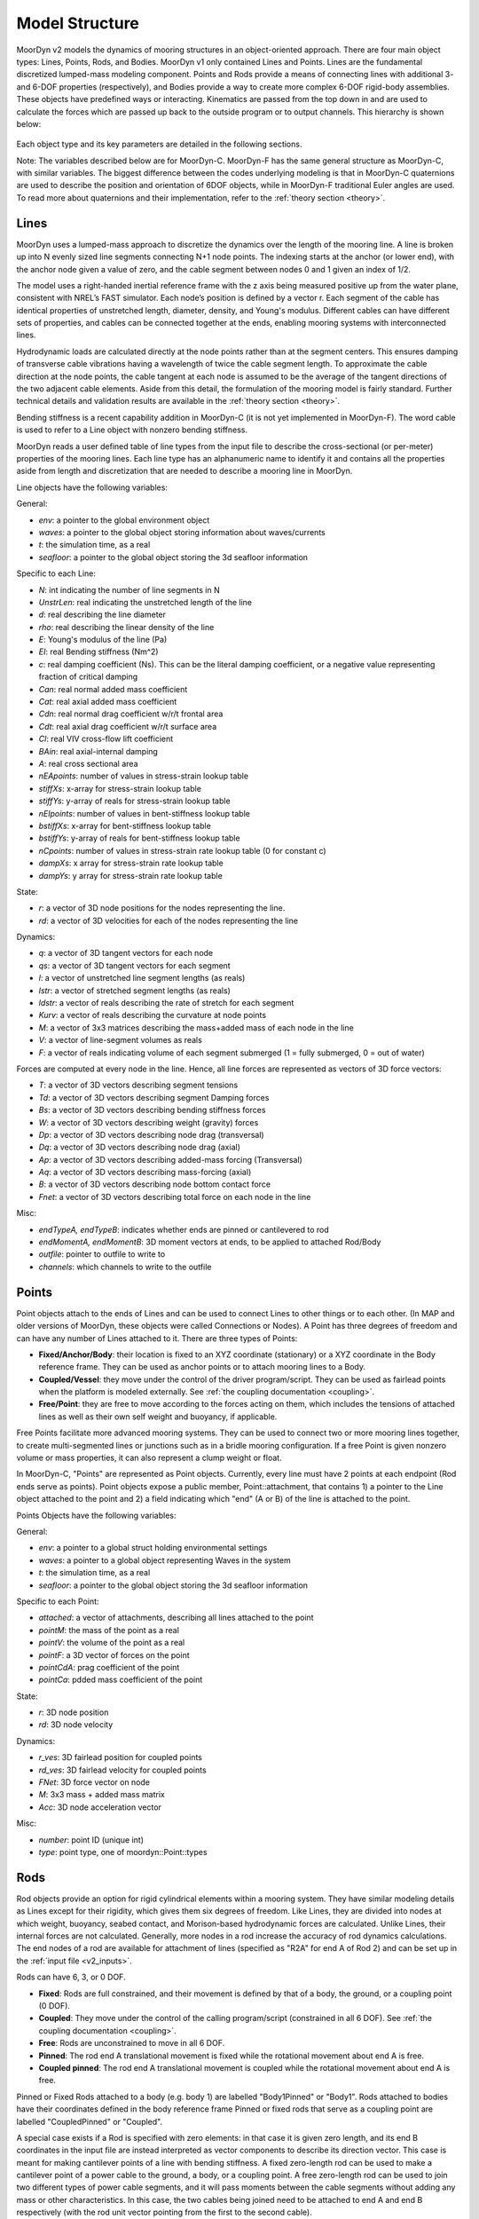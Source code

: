 Model Structure
===============
.. _structure:

MoorDyn v2 models the dynamics of mooring structures in an object-oriented approach. There are four 
main object types: Lines, Points, Rods, and Bodies. MoorDyn v1 only contained Lines and Points. 
Lines are the fundamental discretized lumped-mass modeling component. Points and Rods provide a 
means of connecting lines with additional 3- and 6-DOF properties (respectively), and Bodies 
provide a way to create more complex 6-DOF rigid-body assemblies. These objects have predefined 
ways or interacting. Kinematics are passed from the top down in and are used to calculate the 
forces which are passed up back to the outside program or to output channels. This hierarchy is 
shown below:

.. figure:: structure_moordyn.png
   :alt: MoorDyn object hierarchy 

Each object type and its key parameters are detailed in the following sections.

Note: The variables described below are for MoorDyn-C. MoorDyn-F has the same general structure as 
MoorDyn-C, with similar variables. The biggest difference between the codes underlying modeling is 
that in MoorDyn-C quaternions are used to describe the position and orientation of 6DOF objects, 
while in MoorDyn-F traditional Euler angles are used. To read more about quaternions and their 
implementation, refer to the :ref:`theory section <theory>`.

Lines
-----
.. _lines:

MoorDyn uses a lumped-mass approach to discretize the dynamics over the length of the mooring line.  
A line is broken up into N evenly sized line segments connecting N+1 node points. The indexing 
starts at the anchor (or lower end), with the anchor node given a value of zero, and the cable 
segment between nodes 0 and 1 given an index of 1/2.
 
The model uses a right-handed inertial reference frame with the z axis being measured positive up 
from the water plane, consistent with NREL’s FAST simulator.  Each node’s position is defined by a 
vector r.  Each segment of the cable has identical properties of unstretched length, diameter, 
density, and Young's modulus.  Different cables can have different sets of properties, and cables 
can be connected together at the ends, enabling mooring systems with interconnected lines. 

Hydrodynamic loads are calculated directly at the node points rather than at the segment centers. 
This ensures damping of transverse cable vibrations having a wavelength of twice the cable segment 
length. To approximate the cable direction at the node points, the cable tangent at each node is 
assumed to be the average of the tangent directions of the two adjacent cable elements. Aside from 
this detail, the formulation of the mooring model is fairly standard. Further technical details and 
validation results are available in the :ref:`theory section <theory>`.

Bending stiffness is a recent capability addition in MoorDyn-C (it is not yet implemented in 
MoorDyn-F). The word cable is used to refer to a Line object with nonzero bending stiffness.

MoorDyn reads a user defined table of line types from the input file to describe the 
cross-sectional (or per-meter) properties of the mooring lines. Each line type has an alphanumeric 
name to identify it and contains all the properties aside from length and discretization that are 
needed to describe a mooring line in MoorDyn.

Line objects have the following variables:

General:

* *env*: a pointer to the global environment object
* *waves*: a pointer to the global object storing information about waves/currents
* *t*: the simulation time, as a real
* *seafloor*: a pointer to the global object storing the 3d seafloor information


Specific to each Line:

- *N*: int indicating the number of line segments in N
- *UnstrLen*: real indicating the unstretched length of the line
- *d*: real describing the line diameter
- *rho*: real describing the linear density of the line
- *E*: Young's modulus of the line (Pa)
- *EI*: real Bending stiffness (Nm^2)
- *c*: real damping coefficient (Ns). This can be the literal damping coefficient, or a negative 
  value representing fraction of critical damping
- *Can*: real normal added mass coefficient
- *Cat*: real axial added mass coefficient
- *Cdn*: real normal drag coefficient w/r/t frontal area
- *Cdt*: real axial drag coefficient w/r/t surface area
- *Cl*: real VIV cross-flow lift coefficient
- *BAin*: real axial-internal damping
- *A*: real cross sectional area
- *nEApoints*: number of values in stress-strain lookup table
- *stiffXs*: x-array for stress-strain lookup table
- *stiffYs*: y-array of reals for stress-strain lookup table
- *nEIpoints*: number of values in bent-stiffness lookup table
- *bstiffXs*: x-array for bent-stiffness lookup table
- *bstiffYs*: y-array of reals for bent-stiffness lookup table
- *nCpoints*: number of values in stress-strain rate lookup table (0 for constant c)
- *dampXs*: x array for stress-strain rate lookup table
- *dampYs*:  y array for stress-strain rate lookup table

State:

- *r*: a vector of 3D node positions for the nodes representing the line.
- *rd*: a vector of 3D velocities for each of the nodes representing the line

Dynamics: 

- *q*: a vector of 3D tangent vectors for each node
- *qs*: a vector of 3D tangent vectors for each segment
- *l*: a vector of unstretched line segment lengths (as reals)
- *lstr*: a vector of stretched segment lengths (as reals)
- *ldstr*: a vector of reals describing the rate of stretch for each segment
- *Kurv*: a vector of reals describing the curvature at node points
- *M*: a vector of 3x3 matrices describing the mass+added mass of each node in the line
- *V*: a vector of line-segment volumes as reals
- *F*: a vector of reals indicating volume of each segment submerged (1 = fully submerged, 0 = out 
  of water)

Forces are computed at every node in the line. Hence, all line forces are represented as vectors of 
3D force vectors:

- *T*: a vector of 3D vectors describing segment tensions
- *Td*: a vector of 3D vectors describing segment Damping forces
- *Bs*: a vector of 3D vectors describing bending stiffness forces
- *W*: a vector of 3D vectors describing weight (gravity) forces
- *Dp*: a vector of 3D vectors describing node drag (transversal)
- *Dq*: a vector of 3D vectors describing node drag (axial)
- *Ap*: a vector of 3D vectors describing added-mass forcing (Transversal)
- *Aq*: a vector of 3D vectors describing mass-forcing (axial)
- *B*: a vector of 3D vectors describing node bottom contact force
- *Fnet*: a vector of 3D vectors describing total force on each node in the line

.. Waves:
.. 
.. - *zeta*: vector of reals describing free-surface elevations
.. - *PDyn*: vector of reals describing dynamic pressures
.. - *U*: vector of 3D vectors describing wave velocities
.. - *Ud*: vector of 3D vectors describing wave accelerations
.. 

Misc:

- *endTypeA, endTypeB*: indicates whether ends are pinned or cantilevered to rod
- *endMomentA, endMomentB*: 3D moment vectors at ends, to be applied to attached Rod/Body
- *outfile*: pointer to outfile to write to
- *channels*: which channels to write to the outfile

Points
------
.. _points:

Point objects attach to the ends of Lines and can be used to connect Lines to other things
or to each other. (In MAP and older versions of MoorDyn, these objects were called Connections or 
Nodes). A Point has three degrees of freedom and can have any number of Lines attached to it. There 
are three types of Points:

- **Fixed/Anchor/Body**: their location is fixed to an XYZ coordinate (stationary) or a XYZ 
  coordinate in the Body reference frame. They can be used as anchor points or to attach mooring 
  lines to a Body.
- **Coupled/Vessel**: they move under the control of the driver program/script.  
  They can be used as fairlead points when the platform is modeled externally.
  See :ref:`the coupling documentation <coupling>`.
- **Free/Point**: they are free to move according to the forces acting on them, which 
  includes the tensions of attached lines as well as their own self weight and buoyancy, if 
  applicable.  

Free Points facilitate more advanced mooring systems. They can be used to connect two 
or more mooring lines together, to create multi-segmented lines or junctions such as in a 
bridle mooring configuration. If a free Point is given nonzero volume or mass properties,
it can also represent a clump weight or float. 

In MoorDyn-C, "Points" are represented as Point objects.
Currently, every line must have 2
points at each endpoint (Rod ends serve as points). Point objects expose a public member, 
Point::attachment, that contains 1) a pointer to the Line object attached to the point and 2) a 
field indicating which "end" (A or B) of the line is attached to the point.

Points Objects have the following variables:

General:

- *env*: a pointer to a global struct holding environmental settings
- *waves*: a pointer to a global object representing Waves in the system
- *t*: the simulation time, as a real
- *seafloor*: a pointer to the global object storing the 3d seafloor information

Specific to each Point:

- *attached*: a vector of attachments, describing all lines attached to the point
- *pointM*: the mass of the point as a real
- *pointV*: the volume of the point as a real
- *pointF*: a 3D vector of forces on the point
- *pointCdA*: prag coefficient of the point
- *pointCa*: pdded mass coefficient of the point

State:

- *r*: 3D node position
- *rd*: 3D node velocity

Dynamics:

- *r_ves*: 3D fairlead position for coupled points
- *rd_ves*: 3D fairlead velocity for coupled points
- *FNet*: 3D force vector on node
- *M*: 3x3 mass + added mass matrix
- *Acc*: 3D node acceleration vector

.. Waves:
..
.. - *zeta*: real representing free-surface elevation
.. - *PDyn*: dynamic pressure
.. - *U*: Wave velocities
.. - *Ud*: Wave accelerations
.. - *WaterKin*: Flag indicating whether wave/current kinematics will be considered
..

Misc:

- *number*: point ID (unique int)
- *type*: point type, one of moordyn::Point::types

Rods 
----
.. _rods:

Rod objects provide an option for rigid cylindrical elements within a mooring system. They have 
similar modeling details as Lines except for their rigidity, which gives them six degrees of 
freedom. Like Lines, they are divided into nodes at which weight, buoyancy, seabed contact, and 
Morison-based hydrodynamic forces are calculated. Unlike Lines, their internal forces are not 
calculated. Generally, more nodes in a rod increase the accuracy of rod dynamics calculations. The 
end nodes of a rod are available for attachment of lines (specified as "R2A" for end A of Rod 2) 
and can be set up in the :ref:`input file <v2_inputs>`.

Rods can have 6, 3, or 0 DOF. 

- **Fixed**: Rods are full constrained, and their movement is defined by that of a body, the ground, 
  or a coupling point (0 DOF). 
- **Coupled**: They move under the control of the calling program/script (constrained in all 6 DOF).
  See :ref:`the coupling documentation <coupling>`.
- **Free**: Rods are unconstrained to move in all 6 DOF.  
- **Pinned**: The rod end A translational movement is fixed while the rotational movement about end A is free.
- **Coupled pinned**: The rod end A translational movement is coupled while the rotational movement about end A is free.

Pinned or Fixed Rods attached to a body (e.g. body 1) are labelled "Body1Pinned" or "Body1". 
Rods attached to bodies have their coordinates defined in the body reference frame
Pinned or fixed rods that serve as a coupling point are labelled "CoupledPinned" or "Coupled".

A special case exists if a Rod is specified with zero elements: in that case it is given zero 
length, and its end B coordinates in the input file are instead interpreted as vector components to 
describe its direction vector. This case is meant for making cantilever points of a line with 
bending stiffness. A fixed zero-length rod can be used to make a cantilever point of a power cable 
to the ground, a body, or a coupling point. A free zero-length rod can be used to join two 
different types of power cable segments, and it will pass moments between the cable segments 
without adding any mass or other characteristics. In this case, the two cables being joined need 
to be attached to end A and end B respectively (with the rod unit vector pointing from the first to 
the second cable).

Rod objects have the following variables:

General:

- *env*: a pointer to a global struct holding environmental settings
- *waves*: a pointer to a global object representing Waves in the system
- *t*: the simulation time, as a real
- *seafloor*: a pointer to the global object storing the 3d seafloor information

Attachments:

- *attachedA*: A vectors of lines attached to the end point A of the rod
- *attachedB*: A vector of lines attached to the end point B of the rod

Specific to each rod:

- *N*: The number of rod segments
- *UnstrLen*: The constrained length of the rod
- *q0*: The original rod orientation vector
- *d*: Rod diameter
- *rho*: Rod linear density
- *Can*: Normal added mass coefficient 
- *Cat*: Axial added mass coefficient
- *Cdn*: Normal drag coefficient (unused)
- *Cdt*: Axial drag coefficient (unused)
- *CdEnd*: Rod end drag coefficient
- *CaEnd*: Rod end added mass coefficient 

State:

- *r7*: A quaternion describing the rods position
- *v6*: Rod 6dof velocity[vx,vy,vz,wx,wy,wz] (end A velocity and rotational velocities about 
  unrotated axes)
- *vel7*: A quaternion describing the rods velocity that when integrated gives r7. It is equivalent 
  to v6.

Dynamics: 

- *acc6*: Final 6 DOF rod acceleration used for outputs. When integrated gives v6. 
- *r*: 3D vector of node positions
- *rd*: 3D vector of node velocities
- *q*: Unit tangent vector for the rod
- *l*: Rod segment lengths
- *M*: 3x3 node mass and added mass matrix
- *V*: Segment volumes
- *r_ves*: 6D vector of fairlead position for coupled rods
- *rd_ves*: 6D vector of fairlead velocity for coupled rods

Forces:

- *FextA*: A vector of external forces from attached lines on/about end A
- *FextB*: A vector of external forces from attached lines on/about end B
- *Mext*: A vector of external moments (from attached cables or waterplane hydrostatic moment)
- *F6net*: Total force and moment about end A (excluding inertial loads) that Rod may exert on 
  whatever it's attached to
- *M6net*: total 6x6 mass matrix about end A of Rod and any attached Points
- *W*: A vector of node dry weights
- *Bo*: A vector of node buoyancy
- *Pd*: A vector of the Froud-Krylov force
- *Dp*: A vector of node drag forces (axial)
- *Dq*: A vector of node drag forces (transversal)
- *Ap*: A vector of node added mass (transversal)
- *Aq*: A vector of the long wave diffraction force
- *B*: A vector of node bottom contact force
- *Fnet*: A vector of total force on node (depreciated)

Wave stuff:

- *VOF*: VOF submergence scalar for each node (1 = fully submerged, 0 = out of water)
- *h0*: instantaneous axial submerged length

Misc:

- *outfile*: pointer to the main outfile for the rod
- *channels*: which channels to write to the outfile 

Bodies
------
.. _bodies:

Body objects provide a generic 6 DOF rigid-body representation based on a lumped-parameter model of 
translational and rotational properties (e.g. hydrodynamic drag and added mass coefficients). Rod 
elements can be added to bodies and mooring lines can be attached at any location, allowing a wide 
variety of submerged structures to be integrated into the mooring system. The body itself does not 
have a defined geometry (the volume is only used in buoyancy calculations), rather its geometry is 
defined by the rods attached to it. Therefore, for simplicity, any hydrodynamic loads associated 
with a body on its own (with no attached objects) are always calculated as though the body is fully 
submerged. Partial submergence is handled in any attached objects. Aside from contributions which 
might come from incorporated Rod objects or attached Point and Line objects, the core Body object 
properties are as follows:

- *mass, and center of mass*
- *volumetric displacement (assumed to be at reference point)*
- *mass moment of inertia about each axis*
- *hydrodynamic drag coefficient in each direction*
- *rotational hydrodynamic drag coefficient about each axis*
- *added mass coefficient in each direction*
- *added mass moment of inertia coefficient about each axis*

There are three possible types 
for bodies:

- **Free**: the body kinematics are computed by MoorDyn based on the applied loads and inertia
- **Fixed**: the body is fixed, either to a particular location or to a connected, moving entity.
- **Coupled**: the body kinematics are controlled by the calling program.
- **Coupled pinned**: The body's translational movement is coupled while the rotational movement is free.

Body objects have the following variables:

General:

- *env*: a pointer to a global struct holding environmental settings
- *waves*: a pointer to a global object representing Waves in the system

Attachments:

- *attachedP*: a vector of pointers to point objects, indicating all the points attached to the 
  body
- *attachedR*: a vector of pointers to Rod objects attached to the body. 
- *rPointRel*: a vector of 3d vectors describing the attachment points locations for Points
- *r6RodRel*: a vector<vec6> of 6D vectors describing the attachment points and orientation of 
  each rod.

Body Properties. Note that these are all set to zero for all Body types
other than FREE, as they are not relevant to COUPLED or FIXED scenarios:

- *body_r6*: 6D reference point for the body.
- *body_rCG*: 3D location of body center-of-gravity
- *bodyM*: real number describing the body's mass
- *bodyV*: real number describing the body's displaced volume
- *bodyI*: 3d Vector describing the inertia diagonal components of the body
- *bodyCdA*: 6D vector describing the body's drag coefficients
- *bodyCa*: 6D vector describing added-mass coefficients

State:

- *r7*: quaternion describing body's position
- *v6*: 6D vector describing body's velocity
- *dPos*: quaternion describing the body’s velocity that when integrated gives r7. It is equivalent 
  to v6. 

Dynamics and Forces:

- *a6*: 6D vector of body acceleration that when integrated gives v6. 
- *r_ves*: 6D vector describing fairlead position if a coupled body (may be different than 
  overall r6)
- *rd_ves*: 6D vector describing fairlead velocity if a coupled body (may be different than 
  overall v6)
- *F6net*: 6D vector describing total force/moment vector on node
- *M*: 6x6 matrix representing total body mass + added mass
- *M0*: 6x6 matrix representing 'starting mass' matrix of body, not taking into account rod 
  elements.
- *OrMat*: 3x3 matrix representing orientation of the body

.. Waves:
..
.. - *U*: 3D vector of wave velocity at reference point
.. - *Ud*: 3D vector of wave acceleration at reference point
..
  
Misc:

- *number*: a unique int id identifying the body
- *type*: FREE, COUPLED, or FIXED, describing the "type" of body to be modeled
- *outfile*: pointer to the main output file for the body
